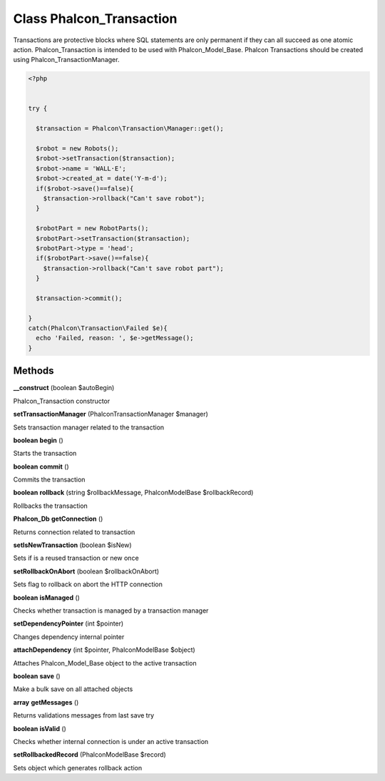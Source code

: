Class **Phalcon_Transaction**
=============================

Transactions are protective blocks where SQL statements are only permanent if they can  all succeed as one atomic action. Phalcon_Transaction is intended to be used with Phalcon_Model_Base.  Phalcon Transactions should be created using Phalcon_Transaction\Manager.  

.. code-block:: php

    <?php

    
    try {
    
      $transaction = Phalcon\Transaction\Manager::get();
    
      $robot = new Robots();
      $robot->setTransaction($transaction);
      $robot->name = 'WALL·E';
      $robot->created_at = date('Y-m-d');
      if($robot->save()==false){
        $transaction->rollback("Can't save robot");
      }
    
      $robotPart = new RobotParts();
      $robotPart->setTransaction($transaction);
      $robotPart->type = 'head';
      if($robotPart->save()==false){
        $transaction->rollback("Can't save robot part");
      }
    
      $transaction->commit();
    
    }
    catch(Phalcon\Transaction\Failed $e){
      echo 'Failed, reason: ', $e->getMessage();
    }

Methods
---------

**__construct** (boolean $autoBegin)

Phalcon_Transaction constructor

**setTransactionManager** (Phalcon\Transaction\Manager $manager)

Sets transaction manager related to the transaction

**boolean** **begin** ()

Starts the transaction

**boolean** **commit** ()

Commits the transaction

**boolean** **rollback** (string $rollbackMessage, Phalcon\Model\Base $rollbackRecord)

Rollbacks the transaction

**Phalcon_Db** **getConnection** ()

Returns connection related to transaction

**setIsNewTransaction** (boolean $isNew)

Sets if is a reused transaction or new once

**setRollbackOnAbort** (boolean $rollbackOnAbort)

Sets flag to rollback on abort the HTTP connection

**boolean** **isManaged** ()

Checks whether transaction is managed by a transaction manager

**setDependencyPointer** (int $pointer)

Changes dependency internal pointer

**attachDependency** (int $pointer, Phalcon\Model\Base $object)

Attaches Phalcon_Model_Base object to the active transaction

**boolean** **save** ()

Make a bulk save on all attached objects

**array** **getMessages** ()

Returns validations messages from last save try

**boolean** **isValid** ()

Checks whether internal connection is under an active transaction

**setRollbackedRecord** (Phalcon\Model\Base $record)

Sets object which generates rollback action

